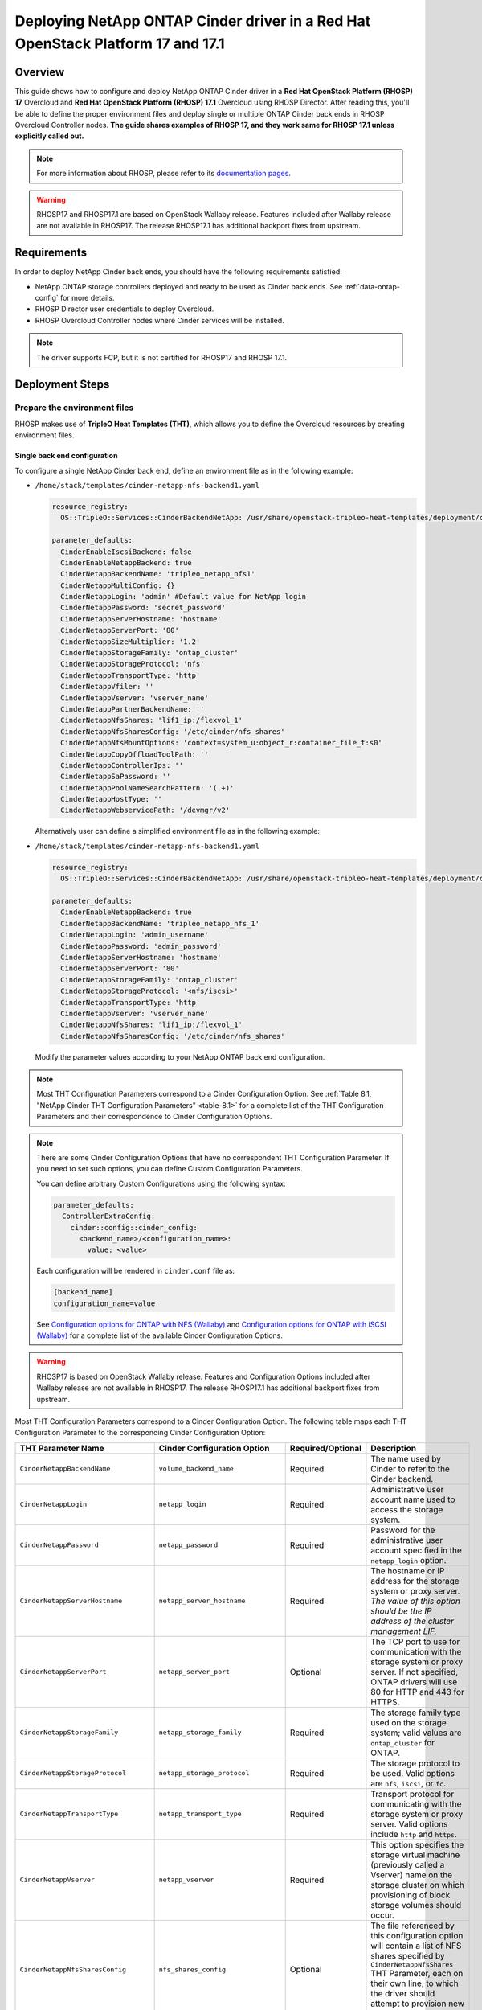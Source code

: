 Deploying NetApp ONTAP Cinder driver in a Red Hat OpenStack Platform 17 and 17.1
================================================================================

.. _ontap-ontap-rhosp17:

Overview
--------

This guide shows how to configure and deploy NetApp ONTAP Cinder driver in a
**Red Hat OpenStack Platform (RHOSP) 17** Overcloud and **Red Hat OpenStack Platform (RHOSP) 17.1**
Overcloud using RHOSP Director. After reading this, you'll be able to define the proper environment files and
deploy single or multiple ONTAP Cinder back ends in RHOSP Overcloud Controller nodes. **The guide 
shares examples of RHOSP 17, and they work same for RHOSP 17.1 unless explicitly called out.** 

.. note::

  For more information about RHOSP, please refer to its `documentation pages
  <https://access.redhat.com/documentation/en-us/red_hat_openstack_platform/17.1>`_.

.. warning::

  RHOSP17 and RHOSP17.1 are based on OpenStack Wallaby release. Features included after Wallaby
  release are not available in RHOSP17. The release RHOSP17.1 has additional backport fixes from upstream. 

Requirements
------------

In order to deploy NetApp Cinder back ends, you should have the following
requirements satisfied:

- NetApp ONTAP storage controllers deployed and ready to be used as Cinder
  back ends. See :ref:`data-ontap-config` for more details.

- RHOSP Director user credentials to deploy Overcloud.

- RHOSP Overcloud Controller nodes where Cinder services will be installed.

.. note::

  The driver supports FCP, but it is not certified for RHOSP17 and RHOSP 17.1.

Deployment Steps
----------------

Prepare the environment files
^^^^^^^^^^^^^^^^^^^^^^^^^^^^^

RHOSP makes use of **TripleO Heat Templates (THT)**, which allows you to define
the Overcloud resources by creating environment files.

Single back end configuration
~~~~~~~~~~~~~~~~~~~~~~~~~~~~~

To configure a single NetApp Cinder back end, define an environment file as in
the following example:

- ``/home/stack/templates/cinder-netapp-nfs-backend1.yaml``

  .. code-block:: yaml
    :name: tripleo-netapp-nfs-backend1.yaml

    resource_registry:
      OS::TripleO::Services::CinderBackendNetApp: /usr/share/openstack-tripleo-heat-templates/deployment/cinder/cinder-backend-netapp-puppet.yaml

    parameter_defaults:
      CinderEnableIscsiBackend: false
      CinderEnableNetappBackend: true
      CinderNetappBackendName: 'tripleo_netapp_nfs1'
      CinderNetappMultiConfig: {}
      CinderNetappLogin: 'admin' #Default value for NetApp login      
      CinderNetappPassword: 'secret_password'
      CinderNetappServerHostname: 'hostname'
      CinderNetappServerPort: '80'
      CinderNetappSizeMultiplier: '1.2'
      CinderNetappStorageFamily: 'ontap_cluster'
      CinderNetappStorageProtocol: 'nfs'
      CinderNetappTransportType: 'http'
      CinderNetappVfiler: ''
      CinderNetappVserver: 'vserver_name'
      CinderNetappPartnerBackendName: ''
      CinderNetappNfsShares: 'lif1_ip:/flexvol_1'
      CinderNetappNfsSharesConfig: '/etc/cinder/nfs_shares'
      CinderNetappNfsMountOptions: 'context=system_u:object_r:container_file_t:s0'
      CinderNetappCopyOffloadToolPath: ''
      CinderNetappControllerIps: ''
      CinderNetappSaPassword: ''
      CinderNetappPoolNameSearchPattern: '(.+)'
      CinderNetappHostType: ''
      CinderNetappWebservicePath: '/devmgr/v2'
  
  Alternatively user can define a simplified environment file as in 
  the following example:    
  
- ``/home/stack/templates/cinder-netapp-nfs-backend1.yaml``

  .. code-block:: yaml
    :name: tripleo-netapp-nfs-backend.yaml

    resource_registry:
      OS::TripleO::Services::CinderBackendNetApp: /usr/share/openstack-tripleo-heat-templates/deployment/cinder/cinder-backend-netapp-puppet.yaml

    parameter_defaults:
      CinderEnableNetappBackend: true
      CinderNetappBackendName: 'tripleo_netapp_nfs_1'
      CinderNetappLogin: 'admin_username'
      CinderNetappPassword: 'admin_password'
      CinderNetappServerHostname: 'hostname'
      CinderNetappServerPort: '80'
      CinderNetappStorageFamily: 'ontap_cluster'
      CinderNetappStorageProtocol: '<nfs/iscsi>'
      CinderNetappTransportType: 'http'
      CinderNetappVserver: 'vserver_name'
      CinderNetappNfsShares: 'lif1_ip:/flexvol_1'
      CinderNetappNfsSharesConfig: '/etc/cinder/nfs_shares'

  Modify the parameter values according to your NetApp ONTAP back end
  configuration.

.. note::

  Most THT Configuration Parameters correspond to a Cinder Configuration
  Option.  See :ref:`Table 8.1, "NetApp Cinder THT Configuration
  Parameters" <table-8.1>` for a complete list of the THT Configuration
  Parameters and their correspondence to Cinder Configuration Options.

.. note::

  There are some Cinder Configuration Options that have no correspondent THT
  Configuration Parameter. If you need to set such options, you can define
  Custom Configuration Parameters.

  You can define arbitrary Custom Configurations using the following syntax:

  .. code-block:: yaml
      :name: custom-config.yaml

      parameter_defaults:
        ControllerExtraConfig:
          cinder::config::cinder_config:
            <backend_name>/<configuration_name>:
              value: <value>

  Each configuration will be rendered in ``cinder.conf`` file as:

  .. code-block::
      :name: cinder.conf

      [backend_name]
      configuration_name=value

  See `Configuration options for ONTAP with NFS (Wallaby)
  <https://netapp-openstack-dev.github.io/openstack-docs/wallaby/cinder/configuration/cinder_config_files/unified_driver_ontap/section_cinder-conf-nfs.html#table-4-20>`_
  and `Configuration options for ONTAP with iSCSI (Wallaby)
  <https://netapp-openstack-dev.github.io/openstack-docs/wallaby/cinder/configuration/cinder_config_files/unified_driver_ontap/section_cinder-conf-iscsi.html#table-4-21>`_
  for a complete list of the available Cinder Configuration Options.

.. warning::

  RHOSP17 is based on OpenStack Wallaby release. Features and Configuration
  Options included after Wallaby release are not available in RHOSP17. The release RHOSP17.1 has additional 
  backport fixes from upstream. 

Most THT Configuration Parameters correspond to a Cinder Configuration Option.
The following table maps each THT Configuration Parameter to the corresponding
Cinder Configuration Option:

.. _table-8.1:

+--------------------------------------------------+--------------------------------------------+-------------------+--------------------------------------------------------------------------------------------------------------------------------------------------------------------------------------------------------------------------------------------------------------------------------------------------------------------------------------------------------------------------------------------------------------------------------------------------------------------------------------------------------------+
| THT Parameter Name                               |  Cinder Configuration Option               | Required/Optional | Description                                                                                                                                                                                                                                                                                                                                                                                                                                                                                                  |
+==================================================+============================================+===================+==============================================================================================================================================================================================================================================================================================================================================================================================================================================================================================================+
| ``CinderNetappBackendName``                      | ``volume_backend_name``                    | Required          | The name used by Cinder to refer to the Cinder backend.                                                                                                                                                                                                                                                                                                                                                                                                                                                      |
+--------------------------------------------------+--------------------------------------------+-------------------+--------------------------------------------------------------------------------------------------------------------------------------------------------------------------------------------------------------------------------------------------------------------------------------------------------------------------------------------------------------------------------------------------------------------------------------------------------------------------------------------------------------+
| ``CinderNetappLogin``                            | ``netapp_login``                           | Required          | Administrative user account name used to access the storage system.                                                                                                                                                                                                                                                                                                                                                                                                                                          |
+--------------------------------------------------+--------------------------------------------+-------------------+--------------------------------------------------------------------------------------------------------------------------------------------------------------------------------------------------------------------------------------------------------------------------------------------------------------------------------------------------------------------------------------------------------------------------------------------------------------------------------------------------------------+
| ``CinderNetappPassword``                         | ``netapp_password``                        | Required          | Password for the administrative user account specified in the ``netapp_login`` option.                                                                                                                                                                                                                                                                                                                                                                                                                       |
+--------------------------------------------------+--------------------------------------------+-------------------+--------------------------------------------------------------------------------------------------------------------------------------------------------------------------------------------------------------------------------------------------------------------------------------------------------------------------------------------------------------------------------------------------------------------------------------------------------------------------------------------------------------+
| ``CinderNetappServerHostname``                   | ``netapp_server_hostname``                 | Required          | The hostname or IP address for the storage system or proxy server. *The value of this option should be the IP address of the cluster management LIF.*                                                                                                                                                                                                                                                                                                                                                        |
+--------------------------------------------------+--------------------------------------------+-------------------+--------------------------------------------------------------------------------------------------------------------------------------------------------------------------------------------------------------------------------------------------------------------------------------------------------------------------------------------------------------------------------------------------------------------------------------------------------------------------------------------------------------+
| ``CinderNetappServerPort``                       | ``netapp_server_port``                     | Optional          | The TCP port to use for communication with the storage system or proxy server. If not specified, ONTAP drivers will use 80 for HTTP and 443 for HTTPS.                                                                                                                                                                                                                                                                                                                                                       |
+--------------------------------------------------+--------------------------------------------+-------------------+--------------------------------------------------------------------------------------------------------------------------------------------------------------------------------------------------------------------------------------------------------------------------------------------------------------------------------------------------------------------------------------------------------------------------------------------------------------------------------------------------------------+
| ``CinderNetappStorageFamily``                    | ``netapp_storage_family``                  | Required          | The storage family type used on the storage system; valid values are ``ontap_cluster`` for ONTAP.                                                                                                                                                                                                                                                                                                                                                                                                            |
+--------------------------------------------------+--------------------------------------------+-------------------+--------------------------------------------------------------------------------------------------------------------------------------------------------------------------------------------------------------------------------------------------------------------------------------------------------------------------------------------------------------------------------------------------------------------------------------------------------------------------------------------------------------+
| ``CinderNetappStorageProtocol``                  | ``netapp_storage_protocol``                | Required          | The storage protocol to be used. Valid options are ``nfs``, ``iscsi``, or ``fc``.                                                                                                                                                                                                                                                                                                                                                                                                                            |
+--------------------------------------------------+--------------------------------------------+-------------------+--------------------------------------------------------------------------------------------------------------------------------------------------------------------------------------------------------------------------------------------------------------------------------------------------------------------------------------------------------------------------------------------------------------------------------------------------------------------------------------------------------------+
| ``CinderNetappTransportType``                    | ``netapp_transport_type``                  | Required          | Transport protocol for communicating with the storage system or proxy server. Valid options include ``http`` and ``https``.                                                                                                                                                                                                                                                                                                                                                                                  |
+--------------------------------------------------+--------------------------------------------+-------------------+--------------------------------------------------------------------------------------------------------------------------------------------------------------------------------------------------------------------------------------------------------------------------------------------------------------------------------------------------------------------------------------------------------------------------------------------------------------------------------------------------------------+
| ``CinderNetappVserver``                          | ``netapp_vserver``                         | Required          | This option specifies the storage virtual machine (previously called a Vserver) name on the storage cluster on which provisioning of block storage volumes should occur.                                                                                                                                                                                                                                                                                                                                     |
+--------------------------------------------------+--------------------------------------------+-------------------+--------------------------------------------------------------------------------------------------------------------------------------------------------------------------------------------------------------------------------------------------------------------------------------------------------------------------------------------------------------------------------------------------------------------------------------------------------------------------------------------------------------+
| ``CinderNetappNfsSharesConfig``                  | ``nfs_shares_config``                      | Optional          | The file referenced by this configuration option will contain a list of NFS shares specified by ``CinderNetappNfsShares`` THT Parameter, each on their own line, to which the driver should attempt to provision new Cinder volumes into.                                                                                                                                                                                                                                                                    |
+--------------------------------------------------+--------------------------------------------+-------------------+--------------------------------------------------------------------------------------------------------------------------------------------------------------------------------------------------------------------------------------------------------------------------------------------------------------------------------------------------------------------------------------------------------------------------------------------------------------------------------------------------------------+
| ``CinderNetappNfsMountOptions``                  | ``nfs_mount_options``                      | Optional          | For NFS protocol only. Mount options passed to the nfs client. See section of the nfs man page for details.                                                                                                                                                                                                                                                                                                                                                                                                  |
+--------------------------------------------------+--------------------------------------------+-------------------+--------------------------------------------------------------------------------------------------------------------------------------------------------------------------------------------------------------------------------------------------------------------------------------------------------------------------------------------------------------------------------------------------------------------------------------------------------------------------------------------------------------+
| ``CinderNetappCopyOffloadToolPath``              | ``netapp_copyoffload_tool_path``           | Optional          | For NFS protocol only. This option specifies the path of the NetApp copy offload tool binary. Ensure that the binary has execute permissions set which allow the effective user of the ``cinder-volume`` process to execute the file.                                                                                                                                                                                                                                                                        |
+--------------------------------------------------+--------------------------------------------+-------------------+--------------------------------------------------------------------------------------------------------------------------------------------------------------------------------------------------------------------------------------------------------------------------------------------------------------------------------------------------------------------------------------------------------------------------------------------------------------------------------------------------------------+
| ``CinderNetappHostType``                         | ``netapp_host_type``                       | Optional          | This option defines the type of operating system for all initiators that can access a LUN. This information is used when mapping LUNs to individual hosts or groups of hosts. Default is 'linux'.                                                                                                                                                                                                                                                                                                            |
+--------------------------------------------------+--------------------------------------------+-------------------+--------------------------------------------------------------------------------------------------------------------------------------------------------------------------------------------------------------------------------------------------------------------------------------------------------------------------------------------------------------------------------------------------------------------------------------------------------------------------------------------------------------+
| ``CinderNetappPoolNameSearchPattern``            | ``netapp_pool_name_search_pattern``        | Optional          | This option is only utilized when the Cinder driver is configured to use iSCSI off Fibre Channel. It is used to restrict provisioning to the specified FlexVol volumes. Specify the value of this option as a regular expression which will be applied to the names of FlexVol volumes from the storage backend which represent pools in Cinder. ``^`` (beginning of string) and ``$`` (end of string) are implicitly wrapped around the regular expression specified before filtering. Default is ``(.+)``. |
+--------------------------------------------------+--------------------------------------------+-------------------+--------------------------------------------------------------------------------------------------------------------------------------------------------------------------------------------------------------------------------------------------------------------------------------------------------------------------------------------------------------------------------------------------------------------------------------------------------------------------------------------------------------+
| ``CinderNetappAvailabilityZone``                 | ``backend_availability_zone``              | Optional          | Availability zone for this volume backend. If not set, the storage_availability_zone option value is used as the default for all backends.                                                                                                                                                                                                                                                                                                                                                                   |
+--------------------------------------------------+--------------------------------------------+-------------------+--------------------------------------------------------------------------------------------------------------------------------------------------------------------------------------------------------------------------------------------------------------------------------------------------------------------------------------------------------------------------------------------------------------------------------------------------------------------------------------------------------------+

Table 8.1. NetApp Cinder THT Configuration Parameters


Multiple back end configuration
~~~~~~~~~~~~~~~~~~~~~~~~~~~~~~~

To configure multiple NetApp Cinder backends, define an environment file as in
the following example:

- ``/home/stack/templates/cinder-netapp-nfs-backend1.yaml``

  This file defines the multiple Cinder volume backends
  ``tripleo_netapp_nfs_1``, ``tripleo_netapp_nfs_2`` and 
  ``tripleo_netapp_iscsi_1`` and their parameters.

  .. code-block:: yaml
    :name: cinder-netapp-nfs-backend1.yaml

    resource_registry:
      OS::TripleO::Services::CinderBackendNetApp: /usr/share/openstack-tripleo-heat-templates/deployment/cinder/cinder-backend-netapp-puppet.yaml

    parameter_defaults:
      CinderEnableIscsiBackend: false
      CinderEnableNetappBackend: true
      CinderNetappLogin: 'admin'#Default value for the Netapp backends'
      CinderNetappPassword: 'secret_password'
      CinderNetappServerHostname: 'hostname'
      CinderNetappServerPort: '80'
      CinderNetappSizeMultiplier: '1.2'
      CinderNetappStorageFamily: 'ontap_cluster'
      CinderNetappStorageProtocol: 'nfs'
      CinderNetappTransportType: 'http'
      CinderNetappVfiler: ''
      CinderNetappVserver: 'vserver_name'
      CinderNetappPartnerBackendName: ''
      CinderNetappNfsShares: 'lif_ip:/flexvol'
      CinderNetappNfsSharesConfig: '/etc/cinder/nfs_shares'
      CinderNetappNfsMountOptions: 'context=system_u:object_r:container_file_t:s0'
      CinderNetappCopyOffloadToolPath: ''
      CinderNetappControllerIps: ''
      CinderNetappSaPassword: ''
      CinderNetappPoolNameSearchPattern: '(.+)'
      CinderNetappHostType: ''
      CinderNetappWebservicePath: '/devmgr/v2'
      CinderNetappBackendName:
        - tripleo_netapp_nfs_1
        - tripleo_netapp_nfs_2  
        - tripleo_netapp_iscsi_1
      CinderNetappMultiConfig:
        tripleo_netapp_nfs_1:
          CinderNetappPassword: 'secret_password_1'
          CinderNetappNfsSharesConfig: '/etc/cinder/nfs_shares1'
        tripleo_netapp_nfs_2:
          CinderNetappPassword: 'secret_password_2'
          CinderNetappServerHostname: 'hostname2'
          CinderNetappVserver: 'vserver_name_2'
          CinderNetappNfsShares: 'lif_ip2:/flexvol2'
          CinderNetappNfsSharesConfig: '/etc/cinder/nfs_shares2'
          CinderNetappStorageProtocol: 'nfs'
        tripleo_netapp_iscsi_1:
          CinderNetappPassword: 'secret_password_3'
          CinderNetappServerHostname: 'hostname3'
          CinderNetappVserver: 'vserver_name_3'
          CinderNetappStorageProtocol: 'iscsi'

  Modify the parameter values according to your NetApp ONTAP back end
  configuration.

.. note::

  Each Netapp backend's CinderNetappNfsSharesConfig must be unique.
  In the above example, tripleo_netapp_nfs_1's CinderNetappNfsSharesConfig 
  ('/etc/cinder/nfs_shares1') will be configured with the content copied 
  from default CinderNetappNfsShares. For the backend tripleo_netapp_nfs_2, 
  CinderNetappNfsSharesConfig ('/etc/cinder/nfs_shares2') will have content 
  of CinderNetappNfsShares in the same block if mentioned,  otherwise it will 
  have default CinderNetappNfsShares.

Deploy Overcloud
^^^^^^^^^^^^^^^^

Now that you have the Cinder back end environment file defined, you can run
the command to deploy RHOSP Overcloud. Run the following command as ``stack``
user in the RHOSP Director command line, specifying the YAML file(s) you
defined:

.. code-block:: bash
  :name: overcloud-deploy

   (undercloud) [stack@rhosp17-undercloud ~]$ openstack overcloud deploy \
   --templates \
   -e /home/stack/containers-prepare-parameter.yaml \
   -e /home/stack/templates/cinder-netapp-nfs-backend1.yaml \
   -n /home/stack/templates/no-network/network_data.yaml \
   -e /home/stack/templates/overcloud-networks-deployed.yaml \
   -e /home/stack/templates/overcloud-vip-deployed.yaml \
   -e /home/stack/templates/overcloud-baremetal-deployed.yaml \
   --stack overcloud

.. note::

  Alternatively, you can use ``--environment-directory`` parameter and specify
  the whole directory to the deployment command. It will consider all the YAML
  files within this directory:

  .. code-block:: bash
    :name: overcloud-deploy-environment-directory

     (undercloud) [stack@rhosp17-undercloud ~]$ openstack overcloud deploy \
     --templates \
     -e /home/stack/containers-prepare-parameter.yaml \
     --environment-directory /home/stack/templates \
     --stack overcloud


Test the Deployed Back Ends
^^^^^^^^^^^^^^^^^^^^^^^^^^^

After RHOSP Overcloud is deployed, run the following command to check if the
Cinder services are up:

.. code-block:: bash
  :name: cinder-service-list

  [stack@rhosp17-undercloud ~]$ source ~/overcloudrc
  (overcloud) [stack@rhosp17-undercloud ~]$ cinder service-list


Run the following commands as ``stack`` user in the RHOSP Director command line
to create the volume types mapped to the deployed back ends:

.. code-block:: bash
  :name: create-volume-types

  [stack@rhosp17-undercloud ~]$ source ~/overcloudrc
  (overcloud) [stack@rhosp17-undercloud ~]$ cinder type-create tripleo_netapp_nfs_1
  (overcloud) [stack@rhosp17-undercloud ~]$ cinder type-key tripleo_netapp_nfs_1 set volume_backend_name=tripleo_netapp_nfs_1
  (overcloud) [stack@rhosp17-undercloud ~]$ cinder type-create tripleo_netapp_nfs_2
  (overcloud) [stack@rhosp17-undercloud ~]$ cinder type-key tripleo_netapp_nfs_2 set volume_backend_name=tripleo_netapp_nfs_2
  (overcloud) [stack@rhosp17-undercloud ~]$ cinder type-create tripleo_netapp_iscsi_1
  (overcloud) [stack@rhosp17-undercloud ~]$ cinder type-key tripleo_netapp_iscsi_1 set volume_backend_name=tripleo_netapp_iscsi_1

Make sure that you're able to create Cinder volumes with the configured volume
types:

.. code-block:: bash
  :name: create-volumes

  [stack@rhosp17-undercloud ~]$ source ~/overcloudrc
  (overcloud) [stack@rhosp17-undercloud ~]$ cinder create --volume-type tripleo_netapp_nfs_1 --name v1 1
  (overcloud) [stack@rhosp17-undercloud ~]$ cinder create --volume-type tripleo_netapp_nfs_2 --name v2 1
  (overcloud) [stack@rhosp17-undercloud ~]$ cinder create --volume-type tripleo_netapp_iscsi_1 --name v3 1

